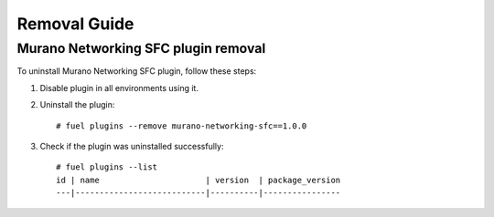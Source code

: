 ==================
Removal Guide
==================

Murano Networking SFC plugin removal
============================================

To uninstall Murano Networking SFC plugin, follow these steps:

#. Disable plugin in all environments using it.
#. Uninstall the plugin::

     # fuel plugins --remove murano-networking-sfc==1.0.0

#. Check if the plugin was uninstalled successfully::

     # fuel plugins --list
     id | name                      | version  | package_version
     ---|---------------------------|----------|----------------
